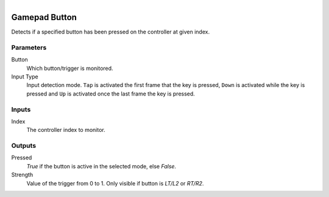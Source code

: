 .. figure:: /images/logic_nodes/input/gamepad/ln-gamepad_button.png
   :align: right
   :width: 215
   :alt: Gamepad Button Node

.. _ln-gamepad_button:

==============================
Gamepad Button
==============================

Detects if a specified button has been pressed on the controller at given index.

Parameters
++++++++++++++++++++++++++++++

Button
   Which button/trigger is monitored.

Input Type
   Input detection mode. ``Tap`` is activated the first frame that the key is pressed, ``Down`` 
   is activated while the key is pressed and ``Up`` is activated once the last frame the key is pressed.

Inputs
++++++++++++++++++++++++++++++

Index
   The controller index to monitor.

Outputs
++++++++++++++++++++++++++++++

Pressed
   *True* if the button is active in the selected mode, else *False*.

Strength
   Value of the trigger from 0 to 1. Only visible if button is `LT/L2` or `RT/R2`.
